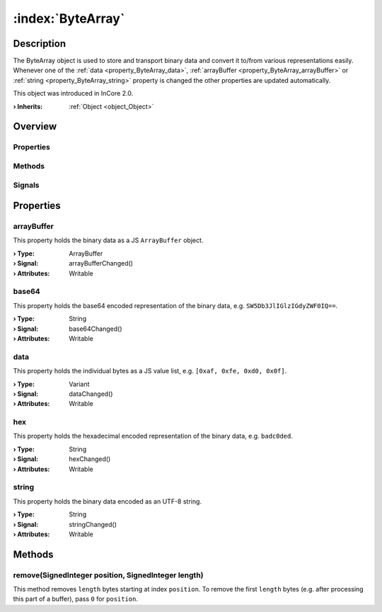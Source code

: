 
.. _object_ByteArray:


:index:`ByteArray`
------------------

Description
***********

The ByteArray object is used to store and transport binary data and convert it to/from various representations easily. Whenever one of the :ref:`data <property_ByteArray_data>`, :ref:`arrayBuffer <property_ByteArray_arrayBuffer>` or :ref:`string <property_ByteArray_string>` property is changed the other properties are updated automatically.

This object was introduced in InCore 2.0.

:**› Inherits**: :ref:`Object <object_Object>`

Overview
********

Properties
++++++++++

.. hlist::
  :columns: 1

  * :ref:`arrayBuffer <property_ByteArray_arrayBuffer>`
  * :ref:`base64 <property_ByteArray_base64>`
  * :ref:`data <property_ByteArray_data>`
  * :ref:`hex <property_ByteArray_hex>`
  * :ref:`string <property_ByteArray_string>`
  * :ref:`Object.objectId <property_Object_objectId>`
  * :ref:`Object.parent <property_Object_parent>`

Methods
+++++++

.. hlist::
  :columns: 1

  * :ref:`remove() <method_ByteArray_remove>`
  * :ref:`Object.fromJson() <method_Object_fromJson>`
  * :ref:`Object.toJson() <method_Object_toJson>`

Signals
+++++++

.. hlist::
  :columns: 1

  * :ref:`Object.completed() <signal_Object_completed>`



Properties
**********


.. _property_ByteArray_arrayBuffer:

.. _signal_ByteArray_arrayBufferChanged:

.. index::
   single: arrayBuffer

arrayBuffer
+++++++++++

This property holds the binary data as a JS ``ArrayBuffer`` object.

:**› Type**: ArrayBuffer
:**› Signal**: arrayBufferChanged()
:**› Attributes**: Writable


.. _property_ByteArray_base64:

.. _signal_ByteArray_base64Changed:

.. index::
   single: base64

base64
++++++

This property holds the base64 encoded representation of the binary data, e.g. ``SW5Db3JlIGlzIGdyZWF0IQ==``.

:**› Type**: String
:**› Signal**: base64Changed()
:**› Attributes**: Writable


.. _property_ByteArray_data:

.. _signal_ByteArray_dataChanged:

.. index::
   single: data

data
++++

This property holds the individual bytes as a JS value list, e.g. ``[0xaf, 0xfe, 0xd0, 0x0f]``.

:**› Type**: Variant
:**› Signal**: dataChanged()
:**› Attributes**: Writable


.. _property_ByteArray_hex:

.. _signal_ByteArray_hexChanged:

.. index::
   single: hex

hex
+++

This property holds the hexadecimal encoded representation of the binary data, e.g. ``badc0ded``.

:**› Type**: String
:**› Signal**: hexChanged()
:**› Attributes**: Writable


.. _property_ByteArray_string:

.. _signal_ByteArray_stringChanged:

.. index::
   single: string

string
++++++

This property holds the binary data encoded as an UTF-8 string.

:**› Type**: String
:**› Signal**: stringChanged()
:**› Attributes**: Writable

Methods
*******


.. _method_ByteArray_remove:

.. index::
   single: remove

remove(SignedInteger position, SignedInteger length)
++++++++++++++++++++++++++++++++++++++++++++++++++++

This method removes ``length`` bytes starting at index ``position``. To remove the first ``length`` bytes (e.g. after processing this part of a buffer), pass ``0`` for ``position``.


